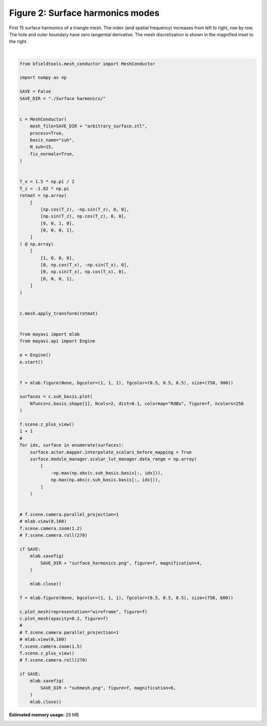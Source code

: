 .. only:: html

    .. note::
        :class: sphx-glr-download-link-note

        Click :ref:`here <sphx_glr_download_auto_examples_publication_software_plot_suhmodes.py>`     to download the full example code
    .. rst-class:: sphx-glr-example-title

    .. _sphx_glr_auto_examples_publication_software_plot_suhmodes.py:


Figure 2: Surface harmonics modes
==================================

First 15 surface harmonics of a triangle mesh. The index (and spatial frequency) increases from left to right, row by row. The hole and outer boundary have zero tangential derivative. The mesh discretization is shown in the magnified inset to the right.



.. rst-class:: sphx-glr-horizontal


    *

      .. image:: /auto_examples/publication_software/images/sphx_glr_plot_suhmodes_001.png
            :class: sphx-glr-multi-img

    *

      .. image:: /auto_examples/publication_software/images/sphx_glr_plot_suhmodes_002.png
            :class: sphx-glr-multi-img


.. rst-class:: sphx-glr-script-out

 Out:

 .. code-block:: none

    Calculating surface harmonics expansion...
    Computing the laplacian matrix...
    Computing the mass matrix...
    0 0
    1 0
    2 0
    0 1
    1 1
    2 1
    0 2
    1 2
    2 2
    0 3
    1 3
    2 3
    0 4
    1 4
    2 4






|


.. code-block:: default

    from bfieldtools.mesh_conductor import MeshConductor

    import numpy as np

    SAVE = False
    SAVE_DIR = "./Surface harmonics/"


    c = MeshConductor(
        mesh_file=SAVE_DIR + "arbitrary_surface.stl",
        process=True,
        basis_name="suh",
        N_suh=15,
        fix_normals=True,
    )


    T_x = 1.5 * np.pi / 2
    T_z = -1.02 * np.pi
    rotmat = np.array(
        [
            [np.cos(T_z), -np.sin(T_z), 0, 0],
            [np.sin(T_z), np.cos(T_z), 0, 0],
            [0, 0, 1, 0],
            [0, 0, 0, 1],
        ]
    ) @ np.array(
        [
            [1, 0, 0, 0],
            [0, np.cos(T_x), -np.sin(T_x), 0],
            [0, np.sin(T_x), np.cos(T_x), 0],
            [0, 0, 0, 1],
        ]
    )


    c.mesh.apply_transform(rotmat)


    from mayavi import mlab
    from mayavi.api import Engine

    e = Engine()
    e.start()


    f = mlab.figure(None, bgcolor=(1, 1, 1), fgcolor=(0.5, 0.5, 0.5), size=(750, 900))

    surfaces = c.suh_basis.plot(
        Nfuncs=c.basis.shape[1], Ncols=2, dist=0.1, colormap="RdBu", figure=f, ncolors=256
    )

    f.scene.z_plus_view()
    1 + 1
    #
    for idx, surface in enumerate(surfaces):
        surface.actor.mapper.interpolate_scalars_before_mapping = True
        surface.module_manager.scalar_lut_manager.data_range = np.array(
            [
                -np.max(np.abs(c.suh_basis.basis[:, idx])),
                np.max(np.abs(c.suh_basis.basis[:, idx])),
            ]
        )


    # f.scene.camera.parallel_projection=1
    # mlab.view(0,160)
    f.scene.camera.zoom(1.2)
    # f.scene.camera.roll(270)

    if SAVE:
        mlab.savefig(
            SAVE_DIR + "surface_harmonics.png", figure=f, magnification=4,
        )

        mlab.close()

    f = mlab.figure(None, bgcolor=(1, 1, 1), fgcolor=(0.5, 0.5, 0.5), size=(750, 600))

    c.plot_mesh(representation="wireframe", figure=f)
    c.plot_mesh(opacity=0.2, figure=f)
    #
    # f.scene.camera.parallel_projection=1
    # mlab.view(0,160)
    f.scene.camera.zoom(1.5)
    f.scene.z_plus_view()
    # f.scene.camera.roll(270)

    if SAVE:
        mlab.savefig(
            SAVE_DIR + "suhmesh.png", figure=f, magnification=6,
        )
        mlab.close()


.. rst-class:: sphx-glr-timing

   **Total running time of the script:** ( 0 minutes  1.400 seconds)

**Estimated memory usage:**  29 MB


.. _sphx_glr_download_auto_examples_publication_software_plot_suhmodes.py:


.. only :: html

 .. container:: sphx-glr-footer
    :class: sphx-glr-footer-example



  .. container:: sphx-glr-download sphx-glr-download-python

     :download:`Download Python source code: plot_suhmodes.py <plot_suhmodes.py>`



  .. container:: sphx-glr-download sphx-glr-download-jupyter

     :download:`Download Jupyter notebook: plot_suhmodes.ipynb <plot_suhmodes.ipynb>`


.. only:: html

 .. rst-class:: sphx-glr-signature

    `Gallery generated by Sphinx-Gallery <https://sphinx-gallery.github.io>`_
